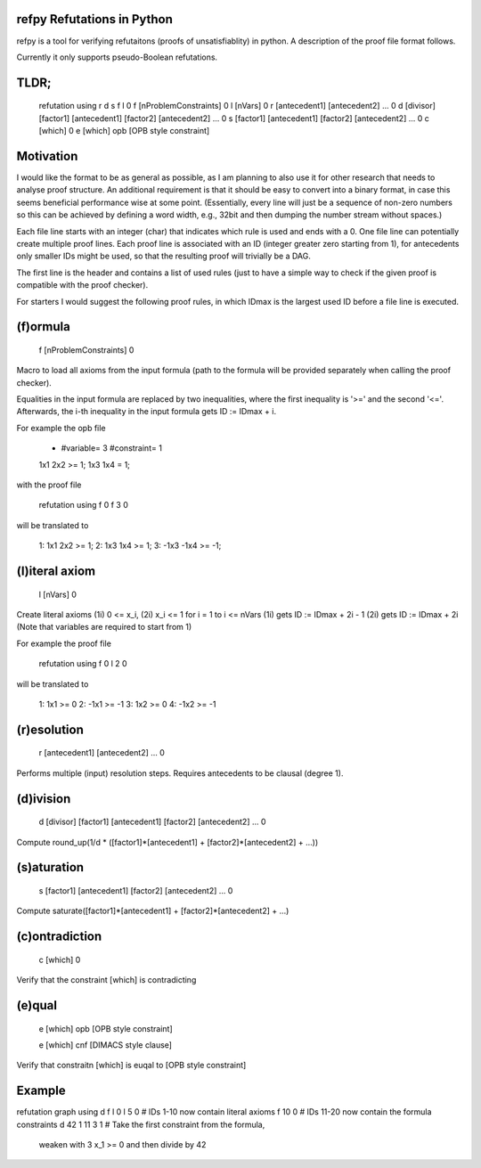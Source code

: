 refpy Refutations in Python
====

refpy is a tool for verifying refutaitons (proofs of unsatisfiablity)
in python. A description of the proof file format follows.

Currently it only supports pseudo-Boolean refutations.

TLDR;
=====

    refutation using r d s f l 0
    f [nProblemConstraints] 0
    l [nVars] 0
    r [antecedent1] [antecedent2] ... 0
    d [divisor] [factor1] [antecedent1] [factor2] [antecedent2] ... 0
    s [factor1] [antecedent1] [factor2] [antecedent2] ... 0
    c [which] 0
    e [which] opb [OPB style constraint]

Motivation
==========

I would like the format to be as general as possible, as I am planning
to also use it for other research that needs to analyse proof
structure. An additional requirement is that it should be easy to
convert into a binary format, in case this seems beneficial
performance wise at some point. (Essentially, every line will just be
a sequence of non-zero numbers so this can be achieved by defining a
word width, e.g., 32bit and then dumping the number stream without
spaces.)

Each file line starts with an integer (char) that indicates which rule
is used and ends with a 0. One file line can potentially create
multiple proof lines. Each proof line is associated with an ID
(integer greater zero starting from 1), for antecedents only smaller
IDs might be used, so that the resulting proof will trivially be a
DAG.

The first line is the header and contains a list of used rules (just
to have a simple way to check if the given proof is compatible with
the proof checker).

For starters I would suggest the following proof rules, in which IDmax
is the largest used ID before a file line is executed.


(f)ormula
=========

    f [nProblemConstraints] 0

Macro to load all axioms from the input formula (path to the formula
will be provided separately when calling the proof checker).

Equalities in the input formula are replaced by two inequalities,
where the first inequality is '>=' and the second '<='.
Afterwards, the i-th inequality in the input formula gets
ID := IDmax + i.

For example the opb file

    * #variable= 3 #constraint= 1
    1x1 2x2 >= 1;
    1x3 1x4  = 1;

with the proof file

    refutation using f 0
    f 3 0

will be translated to

    1: 1x1 2x2 >= 1;
    2: 1x3 1x4 >= 1;
    3: -1x3 -1x4 >= -1;



(l)iteral axiom
===============

    l [nVars] 0

Create literal axioms (1i) 0 <= x_i, (2i) x_i <= 1 for i = 1 to i <= nVars
(1i) gets ID := IDmax + 2i - 1
(2i) gets ID := IDmax + 2i
(Note that variables are required to start from 1)

For example the proof file

    refutation using f 0
    l 2 0

will be translated to

    1: 1x1 >= 0
    2: -1x1 >= -1
    3: 1x2 >= 0
    4: -1x2 >= -1

(r)esolution
============

    r [antecedent1] [antecedent2] ... 0

Performs multiple (input) resolution steps. Requires antecedents to be
clausal (degree 1).


(d)ivision
==========

    d [divisor] [factor1] [antecedent1] [factor2] [antecedent2] ... 0

Compute round_up(1/d * ([factor1]*[antecedent1] + [factor2]*[antecedent2] + ...))


(s)aturation
============

    s [factor1] [antecedent1] [factor2] [antecedent2] ... 0

Compute saturate([factor1]*[antecedent1] + [factor2]*[antecedent2] + ...)


(c)ontradiction
===============

    c [which] 0

Verify that the constraint [which] is contradicting


(e)qual
======

    e [which] opb [OPB style constraint]

    e [which] cnf [DIMACS style clause]

Verify that constraitn [which] is euqal to [OPB style constraint]

Example
=======

refutation graph using d f l 0
l 5 0          # IDs 1-10 now contain literal axioms
f 10 0         # IDs 11-20 now contain the formula constraints
d 42 1 11 3 1  # Take the first constraint from the formula,
                 weaken with 3 x_1 >= 0 and then divide by 42
